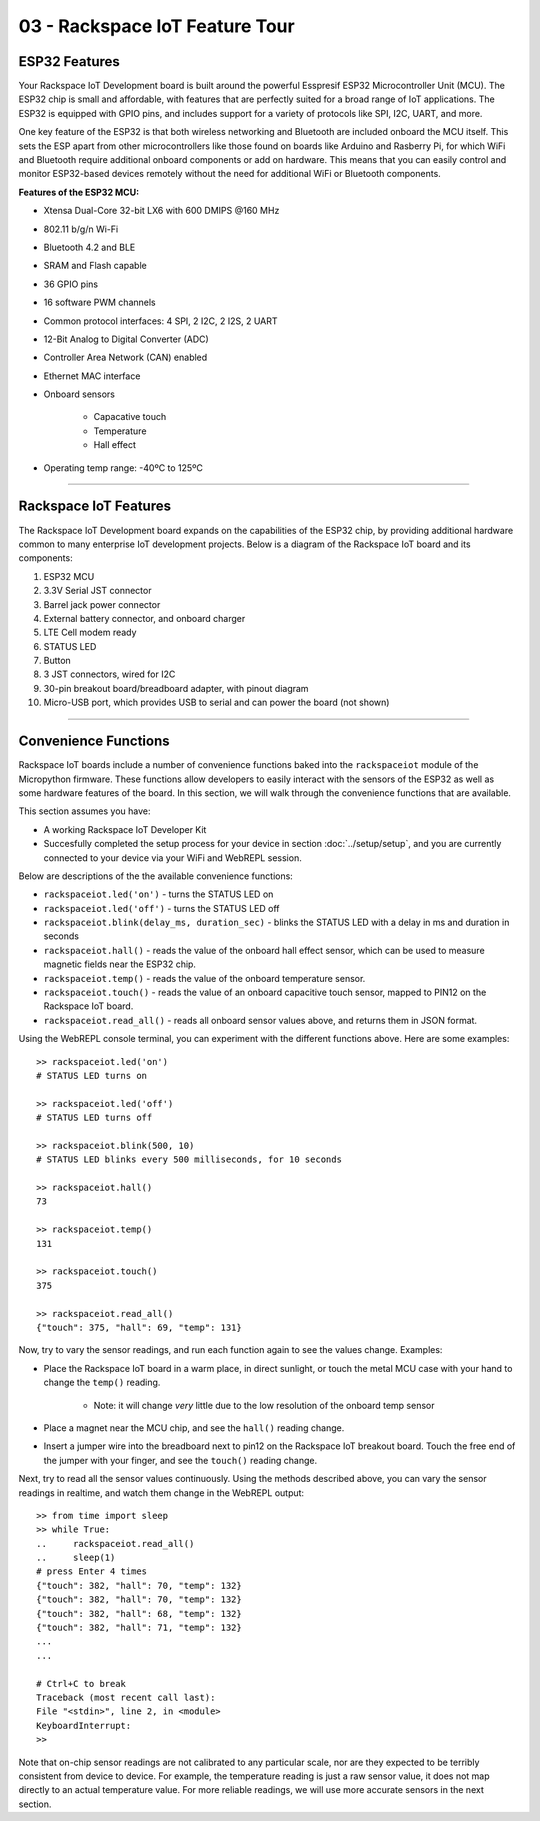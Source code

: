 03 - Rackspace IoT Feature Tour
===============================

ESP32 Features
~~~~~~~~~~~~~~~~~~~~~~~~~~~~~~~~
Your Rackspace IoT Development board is built around the powerful Esspresif ESP32 Microcontroller Unit (MCU).  The ESP32 chip is small and affordable, with features that are perfectly suited for a broad range of IoT applications. The ESP32 is equipped with GPIO pins, and includes support for a variety of protocols like SPI, I2C, UART, and more.

One key feature of the ESP32 is that both wireless networking and Bluetooth are included onboard the MCU itself.  This sets the ESP apart from other microcontrollers like those found on boards like Arduino and Rasberry Pi, for which WiFi and Bluetooth require additional onboard components or add on hardware. This means that you can easily control and monitor ESP32-based devices remotely without the need for additional WiFi or Bluetooth components.

.. image:: ../img/esp32-chip.png
    :align: center
    :alt: ../img/esp32-chip.png
    :width: 200px

**Features of the ESP32 MCU:**

- Xtensa Dual-Core 32-bit LX6 with 600 DMIPS @160 MHz
- 802.11 b/g/n Wi-Fi
- Bluetooth 4.2 and BLE
- SRAM and Flash capable
- 36 GPIO pins
- 16 software PWM channels
- Common protocol interfaces: 4 SPI, 2 I2C, 2 I2S, 2 UART
- 12-Bit Analog to Digital Converter (ADC)
- Controller Area Network (CAN) enabled
- Ethernet MAC interface
- Onboard sensors

   - Capacative touch
   - Temperature
   - Hall effect
- Operating temp range: -40ºC to 125ºC

----

Rackspace IoT Features
~~~~~~~~~~~~~~~~~~~~~~~~~~~~~~~~
The Rackspace IoT Development board expands on the capabilities of the ESP32 chip, by providing additional hardware common to many enterprise IoT development projects.  Below is a diagram of the Rackspace IoT board and its components:

1. ESP32 MCU
2. 3.3V Serial JST connector
3. Barrel jack power connector
4. External battery connector, and onboard charger
5. LTE Cell modem ready
6. STATUS LED
7. Button
8. 3 JST connectors, wired for I2C
9. 30-pin breakout board/breadboard adapter, with pinout diagram
10. Micro-USB port, which provides USB to serial and can power the board (not shown)

.. image:: ../img/rackspace-iot-1.svg
    :align: center
    :alt: ../img/rackspace-iot-1.svg
    :width: 400px

.. image:: ../img/rackspace-iot-2.svg
    :align: center
    :alt: ../img/rackspace-iot-2.svg
    :width: 600px

----

Convenience Functions
~~~~~~~~~~~~~~~~~~~~~~~~~~~~~~~~
Rackspace IoT boards include a number of convenience functions baked into the ``rackspaceiot`` module of the Micropython firmware.  These functions allow developers to easily interact with the sensors of the ESP32 as well as some hardware
features of the board.  In this section, we will walk through the convenience functions that are available.

This section assumes you have:

- A working Rackspace IoT Developer Kit
- Succesfully completed the setup process for your device in section :doc:`../setup/setup`, and you are currently connected to your device via your WiFi and WebREPL session.

Below are descriptions of the the available convenience functions:

- ``rackspaceiot.led('on')`` - turns the STATUS LED on
- ``rackspaceiot.led('off')`` - turns the STATUS LED off
- ``rackspaceiot.blink(delay_ms, duration_sec)`` - blinks the STATUS LED with a delay in ms and duration in seconds
- ``rackspaceiot.hall()`` - reads the value of the onboard hall effect sensor, which can be used to measure magnetic fields near the ESP32 chip.
- ``rackspaceiot.temp()`` - reads the value of the onboard temperature sensor.
- ``rackspaceiot.touch()`` - reads the value of an onboard capacitive touch sensor, mapped to PIN12 on the Rackspace IoT board.
- ``rackspaceiot.read_all()`` - reads all onboard sensor values above, and returns them in JSON format.

Using the WebREPL console terminal, you can experiment with the different functions above.    Here are some examples::

    >> rackspaceiot.led('on')
    # STATUS LED turns on

    >> rackspaceiot.led('off')
    # STATUS LED turns off

    >> rackspaceiot.blink(500, 10)
    # STATUS LED blinks every 500 milliseconds, for 10 seconds

    >> rackspaceiot.hall()
    73

    >> rackspaceiot.temp()
    131

    >> rackspaceiot.touch()
    375

    >> rackspaceiot.read_all()
    {"touch": 375, "hall": 69, "temp": 131}

Now, try to vary the sensor readings, and run each function again to see the values change.  Examples:

- Place the Rackspace IoT board in a warm place, in direct sunlight, or touch the metal MCU case with your hand to change the ``temp()`` reading.

    - Note: it will change *very* little due to the low resolution of the onboard temp sensor
- Place a magnet near the MCU chip, and see the ``hall()`` reading change.
- Insert a jumper wire into the breadboard next to pin12 on the Rackspace IoT breakout board.  Touch the free end of the jumper with your finger, and see the ``touch()`` reading change.

Next, try to read all the sensor values continuously.  Using the methods described above, you can vary the sensor readings in realtime, and watch them change in the WebREPL output::

    >> from time import sleep
    >> while True:
    ..     rackspaceiot.read_all()
    ..     sleep(1)
    # press Enter 4 times
    {"touch": 382, "hall": 70, "temp": 132}
    {"touch": 382, "hall": 70, "temp": 132}
    {"touch": 382, "hall": 68, "temp": 132}
    {"touch": 382, "hall": 71, "temp": 132}
    ...
    ...

    # Ctrl+C to break
    Traceback (most recent call last):
    File "<stdin>", line 2, in <module>
    KeyboardInterrupt: 
    >> 


Note that on-chip sensor readings are not calibrated to any particular scale, nor are they expected to be terribly consistent from device to device.  For example, the temperature reading is just a raw sensor value, it does not map directly to an actual temperature value.  For more reliable readings, we will use more accurate sensors in the next section.